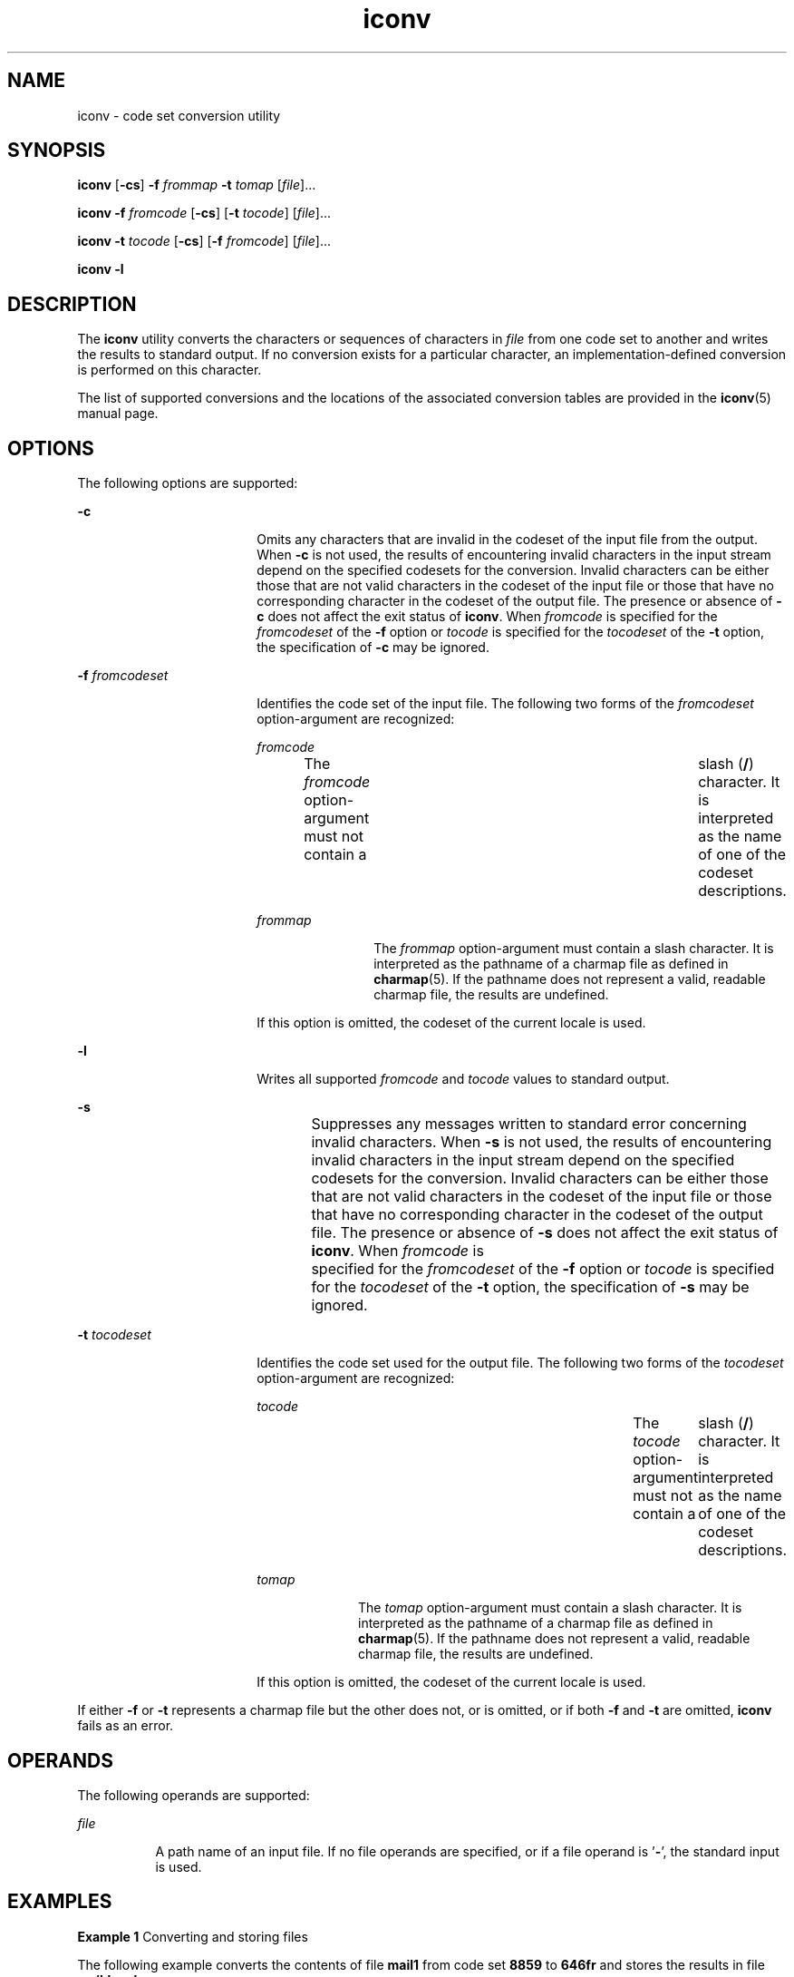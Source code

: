 '\" te
.\" Copyright 1989 AT&T
.\" Copyright (c) 2003, Sun Microsystems, Inc.  All Rights Reserved
.\" Copyright (c) 2012-2013, J. Schilling
.\" Copyright (c) 2013, Andreas Roehler
.\" Portions Copyright (c) 1992, X/Open Company Limited  All Rights Reserved
.\"
.\" Sun Microsystems, Inc. gratefully acknowledges The Open Group for
.\" permission to reproduce portions of its copyrighted documentation.
.\" Original documentation from The Open Group can be obtained online
.\" at http://www.opengroup.org/bookstore/.
.\"
.\" The Institute of Electrical and Electronics Engineers and The Open Group,
.\" have given us permission to reprint portions of their documentation.
.\"
.\" In the following statement, the phrase "this text" refers to portions
.\" of the system documentation.
.\"
.\" Portions of this text are reprinted and reproduced in electronic form in
.\" the Sun OS Reference Manual, from IEEE Std 1003.1, 2004 Edition, Standard
.\" for Information Technology -- Portable Operating System Interface (POSIX),
.\" The Open Group Base Specifications Issue 6, Copyright (C) 2001-2004 by the
.\" Institute of Electrical and Electronics Engineers, Inc and The Open Group.
.\" In the event of any discrepancy between these versions and the original
.\" IEEE and The Open Group Standard, the original IEEE and The Open Group
.\" Standard is the referee document.
.\"
.\" The original Standard can be obtained online at
.\" http://www.opengroup.org/unix/online.html.
.\"
.\" This notice shall appear on any product containing this material.
.\"
.\" CDDL HEADER START
.\"
.\" The contents of this file are subject to the terms of the
.\" Common Development and Distribution License ("CDDL"), version 1.0.
.\" You may only use this file in accordance with the terms of version
.\" 1.0 of the CDDL.
.\"
.\" A full copy of the text of the CDDL should have accompanied this
.\" source.  A copy of the CDDL is also available via the Internet at
.\" http://www.opensource.org/licenses/cddl1.txt
.\"
.\" When distributing Covered Code, include this CDDL HEADER in each
.\" file and include the License file at usr/src/OPENSOLARIS.LICENSE.
.\" If applicable, add the following below this CDDL HEADER, with the
.\" fields enclosed by brackets "[]" replaced with your own identifying
.\" information: Portions Copyright [yyyy] [name of copyright owner]
.\"
.\" CDDL HEADER END
.TH iconv 1 "14 Nov 2003" "SunOS 5.11" "User Commands"
.SH NAME
iconv \- code set conversion utility
.SH SYNOPSIS
.LP
.nf
\fBiconv\fR [\fB-cs\fR] \fB-f\fR \fIfrommap\fR \fB-t\fR \fItomap\fR [\fIfile\fR]...
.fi

.LP
.nf
\fBiconv\fR \fB-f\fR \fIfromcode\fR [\fB-cs\fR] [\fB-t\fR \fItocode\fR] [\fIfile\fR]...
.fi

.LP
.nf
\fBiconv\fR \fB-t\fR \fItocode\fR [\fB-cs\fR] [\fB-f\fR \fIfromcode\fR] [\fIfile\fR]...
.fi

.LP
.nf
\fBiconv\fR \fB-l\fR
.fi

.SH DESCRIPTION
.sp
.LP
The
.B iconv
utility converts the characters or sequences of characters in
.I file
from one code set to another and writes the results to standard
output. If no conversion exists for a particular character, an
implementation-defined conversion is performed on this character.
.sp
.LP
The list of supported conversions and the locations of the associated
conversion
tables are provided in the
.BR iconv (5)
manual page.
.SH OPTIONS
.sp
.LP
The following options are supported:
.sp
.ne 2
.mk
.na
.B -c
.ad
.RS 18n
.rt
Omits any characters that are invalid in the codeset of the input file from the
output. When
.B -c
is not used, the results of encountering invalid characters
in the input stream depend on the specified codesets for the conversion.
Invalid
characters can be either those that are not valid characters in the codeset of
the input file or those that have no corresponding character in the codeset of
the output file. The presence or absence of
.B -c
does not affect the exit
status of
.BR iconv .
.RI "When " fromcode " is specified for the " fromcodeset 
of the \fB-f\fR option or \fItocode\fR is specified for the
.I tocodeset
of
the
.B -t
option, the specification of
.B -c
may be ignored.
.RE

.sp
.ne 2
.mk
.na
.B -f
.I fromcodeset
.ad
.RS 18n
.rt
Identifies the code set of the input file. The following two forms of the
.I fromcodeset
option-argument are recognized:
.sp
.ne 2
.mk
.na
.I fromcode
.ad
.RS 12n
.rt
The
.I fromcode
option-argument must not contain a	 slash (\fB/\fR)
character. It is interpreted as the name of one of the codeset descriptions.
.RE

.sp
.ne 2
.mk
.na
.I frommap
.ad
.RS 12n
.rt
The
.I frommap
option-argument must contain a slash character. It is
interpreted as the pathname of a charmap file as defined in
.BR charmap (5).
If
the pathname does not represent a valid, readable charmap file, the results are
undefined.
.RE

If this option is omitted, the codeset of the current locale is used.
.RE

.sp
.ne 2
.mk
.na
.B -l
.ad
.RS 18n
.rt
Writes all supported
.I fromcode
and
.I tocode
values to standard
output.
.RE

.sp
.ne 2
.mk
.na
.B -s
.ad
.RS 18n
.rt
Suppresses any messages written to standard error concerning invalid
characters.
When
.B -s
is not used, the results of encountering invalid characters in the
input stream depend on the specified codesets for the conversion. Invalid
characters can be either those that are not valid characters in the codeset of
the input file or those that have no corresponding character in the codeset of
the output file. The presence or absence of
.B -s
does not affect the exit
status of
.BR iconv .
When
.I fromcode
is 	specified for the
.I fromcodeset
of the
.BR -f " option or "
.I tocode
is specified for the
.I tocodeset
of the
.B -t
option, the specification of
.B -s
may be
ignored.
.RE

.sp
.ne 2
.mk
.na
.B -t
.I tocodeset
.ad
.RS 18n
.rt
Identifies the code set used for the output file. The following two forms of
the
.I tocodeset
option-argument are recognized:
.sp
.ne 2
.mk
.na
.I tocode
.ad
.RS 10n
.rt
The
.I tocode
option-argument must not contain a	 slash
.RB ( / )
character.
It is interpreted as the name of one of the codeset descriptions.
.RE

.sp
.ne 2
.mk
.na
.I tomap
.ad
.RS 10n
.rt
The
.I tomap
option-argument must contain a slash character. It is
interpreted as the pathname of a charmap file as defined in
.BR charmap (5).
If
the pathname does not represent a valid, readable charmap file, the results are
undefined.
.RE

If this option is omitted, the codeset of the current locale is used.
.RE

.sp
.LP
If either
.BR -f " or "
.B -t
represents a charmap file but the other does not,
or is omitted, or if both \fB-f\fR and \fB-t\fR are omitted,
.B iconv
fails as
an error.
.SH OPERANDS
.sp
.LP
The following operands are supported:
.sp
.ne 2
.mk
.na
.I file
.ad
.RS 8n
.rt
A path name of an input file. If no file operands are specified, or if a file
operand is '\fB-\fR', the standard input is used.
.RE

.SH EXAMPLES
.LP
.B Example 1
Converting and storing files
.sp
.LP
The following example converts the contents of file
.B mail1
from code set
.B 8859
to
.B 646fr
and stores the results in file
.BR mail.local :

.sp
.in +2
.nf
example% \fBiconv -f 8859 -t 646fr mail1 > mail.local\fR
.fi
.in -2
.sp

.SH ENVIRONMENT VARIABLES
.sp
.LP
See
.BR environ (5)
for descriptions of the following environment variables
that affect the execution of
.BR iconv :
.BR LANG ,
.BR LC_ALL ,
.BR LC_CTYPE ,
.BR LC_MESSAGES ,
and
.BR NLSPATH .
.SH EXIT STATUS
.sp
.LP
The following exit values are returned:
.sp
.ne 2
.mk
.na
.B 0
.ad
.RS 5n
.rt
Successful completion.
.RE

.sp
.ne 2
.mk
.na
.B 1
.ad
.RS 5n
.rt
An error has occurred.
.RE

.SH FILES
.sp
.ne 2
.mk
.na
.B /usr/lib/iconv/iconv_data
.ad
.RS 29n
.rt
list of conversions supported by conversion tables
.RE

.SH ATTRIBUTES
.sp
.LP
See
.BR attributes (5)
for descriptions of the following attributes:
.sp

.sp
.TS
tab() box;
cw(2.75i) |cw(2.75i)
lw(2.75i) |lw(2.75i)
.
ATTRIBUTE TYPEATTRIBUTE VALUE
_
AvailabilitySUNWcsu
_
Interface StabilityStandard
.TE

.SH SEE ALSO
.sp
.LP
.BR iconv (3C),
.BR iconv_open (3C),
.BR attributes (5),
.BR charmap (5),
.BR environ (5),
.BR iconv (5),
.BR iconv_unicode (5),
.BR standards (5)
.SH NOTES
.sp
.LP
Make sure that both charmap files use the same symbolic names for characters
the
two codesets have in common.
.sp
.LP
The output format of the
.B -l
option is unspecified. The
.B -l
option is
not intended for shell script usage.
.sp
.LP
When
.IR fromcode " or "
.I tocode
is specified for the codeset conversion,
.B iconv
uses the
.BR iconv_open (3C)
function. If \fBiconv_open\fR(3C) fails
to open the specified codeset conversion,
.B iconv
searches for an appropriate
conversion table. As for the supported codeset conversion by
.BR iconv_open (3C),
please refer to
.BR iconv (5)
and
.BR iconv_locale (5).
